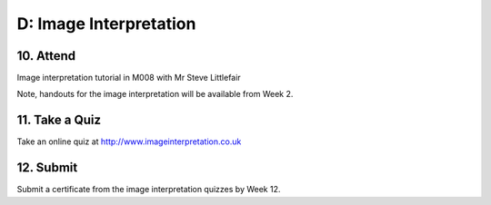 D: Image Interpretation
=============================================

10. Attend
-----------------
Image interpretation tutorial in M008 with Mr Steve Littlefair

Note, handouts for the image interpretation will be available from Week 2.


11. Take a Quiz
-----------------
Take an online quiz at `<http://www.imageinterpretation.co.uk>`_


12. Submit
-----------------
Submit a certificate from the image interpretation quizzes by Week 12.